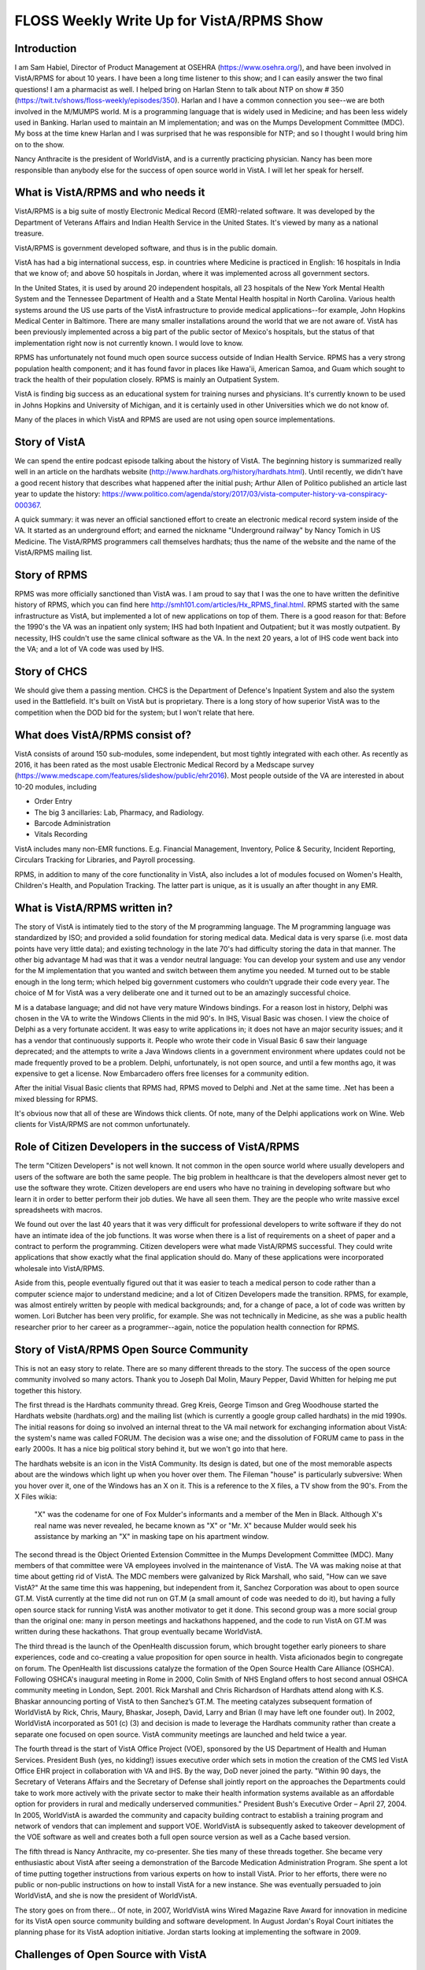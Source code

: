 FLOSS Weekly Write Up for VistA/RPMS Show
=========================================

Introduction
------------
I am Sam Habiel, Director of Product Management at OSEHRA
(https://www.osehra.org/), and have been involved in VistA/RPMS for about 10
years. I have been a long time listener to this show; and I can easily answer
the two final questions! I am a pharmacist as well. I helped bring on Harlan
Stenn to talk about NTP on show # 350
(https://twit.tv/shows/floss-weekly/episodes/350). Harlan and I have a common
connection you see--we are both involved in the M/MUMPS world. M is a
programming language that is widely used in Medicine; and has been less widely
used in Banking. Harlan used to maintain an M implementation; and was on the
Mumps Development Committee (MDC). My boss at the time knew Harlan and I was
surprised that he was responsible for NTP; and so I thought I would bring him
on to the show.

Nancy Anthracite is the president of WorldVistA, and is a currently practicing
physician. Nancy has been more responsible than anybody else for the success of
open source world in VistA. I will let her speak for herself.

What is VistA/RPMS and who needs it
-----------------------------------
VistA/RPMS is a big suite of mostly Electronic Medical Record (EMR)-related
software. It was developed by the Department of Veterans Affairs and Indian
Health Service in the United States. It's viewed by many as a national treasure.

VistA/RPMS is government developed software, and thus is in the public domain.

VistA has had a big international success, esp.  in countries where Medicine is
practiced in English: 16 hospitals in India that we know of; and above 50
hospitals in Jordan, where it was implemented across all government sectors.

In the United States, it is used by around 20 independent hospitals, all 23
hospitals of the New York Mental Health System and the Tennessee Department of
Health and a State Mental Health hospital in North Carolina. Various health
systems around the US use parts of the VistA infrastructure to provide medical
applications--for example, John Hopkins Medical Center in Baltimore. There are
many smaller installations around the world that we are not aware of. VistA has
been previously implemented across a big part of the public sector of Mexico's
hospitals, but the status of that implementation right now is not currently
known. I would love to know.

RPMS has unfortunately not found much open source success outside of Indian
Health Service. RPMS has a very strong population health component; and it has
found favor in places like Hawa'ii, American Samoa, and Guam which sought to
track the health of their population closely. RPMS is mainly an Outpatient
System.

VistA is finding big success as an educational system for training nurses and
physicians. It's currently known to be used in Johns Hopkins and University of
Michigan, and it is certainly used in other Universities which we do not know of.

Many of the places in which VistA and RPMS are used are not using open source
implementations.

Story of VistA
--------------
We can spend the entire podcast episode talking about the history of VistA. The
beginning history is summarized really well in an article on the hardhats
website (http://www.hardhats.org/history/hardhats.html). Until recently, we didn't
have a good recent history that describes what happened after the initial push;
Arthur Allen of Politico published an article last year to update the history:
https://www.politico.com/agenda/story/2017/03/vista-computer-history-va-conspiracy-000367.

A quick summary: it was never an official sanctioned effort to create an electronic
medical record system inside of the VA. It started as an underground effort; and
earned the nickname "Underground railway" by Nancy Tomich in US Medicine. The
VistA/RPMS programmers call themselves hardhats; thus the name of the website
and the name of the VistA/RPMS mailing list.

Story of RPMS
-------------
RPMS was more officially sanctioned than VistA was. I am proud to say that I
was the one to have written the definitive history of RPMS, which you can find
here http://smh101.com/articles/Hx_RPMS_final.html. RPMS started with the same
infrastructure as VistA, but implemented a lot of new applications on top of them.
There is a good reason for that: Before the 1990's the VA was an inpatient only
system; IHS had both Inpatient and Outpatient; but it was mostly outpatient. By
necessity, IHS couldn't use the same clinical software as the VA. In the next 20
years, a lot of IHS code went back into the VA; and a lot of VA code was used
by IHS.

Story of CHCS
-------------
We should give them a passing mention. CHCS is the Department of Defence's
Inpatient System and also the system used in the Battlefield. It's built on
VistA but is proprietary. There is a long story of how superior VistA was to
the competition when the DOD bid for the system; but I won't relate that here.

What does VistA/RPMS consist of?
--------------------------------
VistA consists of around 150 sub-modules, some independent, but most tightly
integrated with each other. As recently as 2016, it has been rated as the most
usable Electronic Medical Record by a Medscape survey (https://www.medscape.com/features/slideshow/public/ehr2016). Most people outside of the VA are interested in about 10-20 modules, including

* Order Entry
* The big 3 ancillaries: Lab, Pharmacy, and Radiology.
* Barcode Administration
* Vitals Recording

VistA includes many non-EMR functions. E.g. Financial Management, Inventory,
Police & Security, Incident Reporting, Circulars Tracking for Libraries, and
Payroll processing.

RPMS, in addition to many of the core functionality in VistA, also includes a
lot of modules focused on Women's Health, Children's Health, and Population
Tracking. The latter part is unique, as it is usually an after thought in any
EMR.

What is VistA/RPMS written in?
------------------------------
The story of VistA is intimately tied to the story of the M programming
language.  The M programming language was standardized by ISO; and provided a
solid foundation for storing medical data. Medical data is very sparse (i.e.
most data points have very little data); and existing technology in the late
70's had difficulty storing the data in that manner. The other big advantage M
had was that it was a vendor neutral language: You can develop your system and
use any vendor for the M implementation that you wanted and switch between them
anytime you needed. M turned out to be stable enough in the long term; which
helped big government customers who couldn't upgrade their code every year.
The choice of M for VistA was a very deliberate one and it turned out to be an
amazingly successful choice.

M is a database language; and did not have very mature Windows bindings. For a
reason lost in history, Delphi was chosen in the VA to write the Windows
Clients in the mid 90's.  In IHS, Visual Basic was chosen. I view the choice of
Delphi as a very fortunate accident. It was easy to write applications in; it
does not have an major security issues; and it has a vendor that continuously
supports it. People who wrote their code in Visual Basic 6 saw their language
deprecated; and the attempts to write a Java Windows clients in a government
environment where updates could not be made frequently proved to be a problem.
Delphi, unfortunately, is not open source, and until a few months ago, it was
expensive to get a license. Now Embarcadero offers free licenses for a community
edition.

After the initial Visual Basic clients that RPMS had, RPMS moved to Delphi and
.Net at the same time. .Net has been a mixed blessing for RPMS.

It's obvious now that all of these are Windows thick clients. Of note, many of
the Delphi applications work on Wine. Web clients for VistA/RPMS are not common
unfortunately.

Role of Citizen Developers in the success of VistA/RPMS
-------------------------------------------------------
The term "Citizen Developers" is not well known. It not common in the open
source world where usually developers and users of the software are both
the same people. The big problem in healthcare is that the developers almost
never get to use the software they wrote. Citizen developers are end users who
have no training in developing software but who learn it in order to better
perform their job duties. We have all seen them. They are the people who write
massive excel spreadsheets with macros.

We found out over the last 40 years that it was very difficult for professional
developers to write software if they do not have an intimate idea of the job
functions. It was worse when there is a list of requirements on a sheet of paper
and a contract to perform the programming. Citizen developers were what made
VistA/RPMS successful. They could write applications that show exactly what the
final application should do. Many of these applications were incorporated
wholesale into VistA/RPMS.

Aside from this, people eventually figured out that it was easier to teach a
medical person to code rather than a computer science major to understand
medicine; and a lot of Citizen Developers made the transition. RPMS, for
example, was almost entirely written by people with medical backgrounds; and,
for a change of pace, a lot of code was written by women. Lori Butcher has been
very prolific, for example. She was not technically in Medicine, as she was a
public health researcher prior to her career as a programmer--again, notice the
population health connection for RPMS.

Story of VistA/RPMS Open Source Community
-----------------------------------------
This is not an easy story to relate. There are so many different threads to the
story. The success of the open source community involved so many actors. Thank
you to Joseph Dal Molin, Maury Pepper, David Whitten for helping me put together
this history.

The first thread is the Hardhats community thread. Greg Kreis, George Timson
and Greg Woodhouse started the Hardhats website (hardhats.org) and the mailing
list (which is currently a google group called hardhats) in the mid 1990s. The
initial reasons for doing so involved an internal threat to the VA mail network
for exchanging information about VistA: the system's name was called FORUM. The
decision was a wise one; and the dissolution of FORUM came to pass in the early
2000s. It has a nice big political story behind it, but we won't go into that
here.

The hardhats website is an icon in the VistA Community. Its design is dated,
but one of the most memorable aspects about are the windows which light up when
you hover over them. The Fileman "house" is particularly subversive: When you
hover over it, one of the Windows has an X on it. This is a reference to the
X files, a TV show from the 90's. From the X Files wikia:

  "X" was the codename for one of Fox Mulder's informants and a member of the
  Men in Black. Although X's real name was never revealed, he became known as
  "X" or "Mr. X" because Mulder would seek his assistance by marking an "X" in
  masking tape on his apartment window.

The second thread is the Object Oriented Extension Committee in the Mumps
Development Committee (MDC). Many members of that committee were VA employees
involved in the maintenance of VistA. The VA was making noise at that time about
getting rid of VistA. The MDC members were galvanized by Rick Marshall, who
said, "How can we save VistA?" At the same time this was happening, but
independent from it, Sanchez Corporation was about to open source GT.M. VistA
currently at the time did not run on GT.M (a small amount of code was needed to
do it), but having a fully open source stack for running VistA was another
motivator to get it done. This second group was a more social group than the
original one: many in person meetings and hackathons happened, and the code to
run VistA on GT.M was written during these hackathons. That group eventually
became WorldVistA.

The third thread is the launch of the OpenHealth discussion forum, which
brought together early pioneers to share experiences, code and co-creating a
value proposition for open source in health. Vista aficionados begin to
congregate on forum. The OpenHealth list discussions catalyze the formation of
the Open Source Health Care Alliance (OSHCA). Following OSHCA's inaugural
meeting in Rome in 2000, Colin Smith of NHS England offers to host second
annual OSHCA community meeting in London, Sept. 2001. Rick Marshall and Chris
Richardson of Hardhats attend along with K.S. Bhaskar announcing porting of
VistA to then Sanchez’s GT.M. The meeting catalyzes subsequent formation of
WorldVistA by Rick, Chris, Maury, Bhaskar, Joseph, David, Larry and Brian (I
may have left one founder out). In 2002, WorldVistA incorporated as 501 (c) (3)
and decision is made to leverage the Hardhats community rather than create a
separate one focused on open source. VistA community meetings are launched and
held twice a year.

The fourth thread is the start of VistA Office Project (VOE), sponsored by the US
Department of Health and Human Services. President Bush (yes, no kidding!)
issues executive order which sets in motion the creation of the CMS led VistA
Office EHR project in collaboration with VA and IHS. By the way, DoD never joined the
party. "Within 90 days, the Secretary of Veterans Affairs and the Secretary of
Defense shall jointly report on the approaches the Departments could take to
work more actively with the private sector to make their health information
systems available as an affordable option for providers in rural and medically
underserved communities." President Bush's Executive Order – April 27, 2004. In
2005, WorldVistA is awarded the community and capacity building contract to
establish a training program and network of vendors that can implement and
support VOE. WorldVistA is subsequently asked to takeover development of the
VOE software as well and creates both a full open source version as well as a
Cache based version.

The fifth thread is Nancy Anthracite, my co-presenter. She ties many of these
threads together. She became very enthusiastic about VistA after seeing a
demonstration of the Barcode Medication Administration Program. She spent a lot
of time putting together instructions from various experts on how to install
VistA. Prior to her efforts, there were no public or non-public instructions on
how to install VistA for a new instance. She was eventually persuaded to join
WorldVistA, and she is now the president of WorldVistA.

The story goes on from there... Of note, in 2007, WorldVistA wins Wired
Magazine Rave Award for innovation in medicine for its VistA open source
community building and software development.  In August Jordan's Royal Court
initiates the planning phase for its VistA adoption initiative. Jordan starts
looking at implementing the software in 2009.

Challenges of Open Source with VistA
-----------------------------------
VistA is a unique piece of software. It's difficult to implement for in real
life, as it requires an extraordinary amount of coordination; and you can only
become an expert at it after using it for a few years. Here are some of the
challenges with doing open source with VistA:

* Most people take and implement the software without giving back. Most of the
  software is public domain, so giving back is not required by a specific
  license. However, we noticed that even users in India and Jordan, when they
  modify GPL licensed code, they do not give back their code.
* VistA has no good legacy of using version control to control the source code.
  Most people developing VistA today do not use source control; and as such,
  reusing existing open source infrastructure is not easy.
* The presence of a "mother ship" has discouraged peer to peer sharing.
* Outside of WorldVistA and OSEHRA volunteers and members, open source culture
  does not pervade the community.
* WorldVistA does not have a business model, and is mostly staffed by volunteers.
  Even when code does come that could be incorporated into WorldVistA, it is
  often a proposition of whether we should take the code and maintain it, or
  keep it as an external component for others to use but not shoulder the effort
  to maintain it.
* Almost all end users are not coders; so even when they want to modify the
  software, it's difficult to know where to get started and how.

No appreciable community has formed around RPMS unfortunately.

Open Source and VistA/RPMS Today
--------------------------------
By 2011, the Jordan implementation has implemented around 3 hospitals; and there
were around 5-10 hospitals in India that implemented VistA. VistA's luck in the
US outside of the VA was not so good, in competition with commercial systems; it
found favor in Mental Health facilities, mainly due to economic reasons.

By 2011, the open source community around VistA was significant--so much so that
the VA was persuaded to try to take in some of the innovations of the open
source community; and the VA wanted to try to work with the open source community
to solve some of the internal problems they have been having. The VA let out
a Request for Proposals and a contract to form OSEHRA, which stands for Open
Source Electronic Health Record Agent. The last A became Alliance later as
OSEHRA sought to establish its place in the ecosystem around VistA. I work for
them today. OSEHRA did several innovative things that were either not completely
done before, or were consolidations of previous work. These include:

 * Full version control for VistA/RPMS.
 * Easy to run version of VistA and RPMS for experimentation and development.
 * Consolidation of all educational content related to VistA in a single area.
 * Certification for software going into VistA/RPMS.
 * Preaching the gospel of Unit Tests as the way to create assurance in maintaining
   software.

One big problem the open source community always had was the inability to
officially collaborate with the VA on VistA software. OSEHRA has helped solve
this problem for now.

OSEHRA runs a large amount of working groups on various aspects of the software;
and we can talk about on how to participate if you want to.

OSEHRA is a relative newcomer to the VistA Open Source Community, and there was
some friction with WorldVistA; especially as regards licensing issues.
WorldVistA prefers copyleft licenses; whereas OSEHRA prefers non-copyleft licenses.
The reasons for the license differences are easy to understand when you understand
the financial models behind OSEHRA and WorldVistA; and in the open source
community at large. I don't want to dwell here on this issue. Suffice it to say
that OSEHRA's open source participation is by and large from the pre-existing
open source community that existed prior to OSEHRA's formation--which I guess is
a vindication of the original goals of starting OSEHRA in the first place.

We talked a lot about VistA in this section; it's time to mention RPMS as bit.
As I said before, RPMS never found the success that VistA has. However, its
strong focus on Population Statistics; and Womens' and Childrens' health earned
it favor in areas with disadvantaged populations. RPMS was implemented in 
Hawa'ii, Guam and American Samoa.

Software for Download
---------------------
VistA is a very large collection of software. The best thing to do to try it
out is to download our so-called "VEHU" instance, which has a lot of test data.
It is available as a docker image running on GT.M. Go to osehra.org, click on
Projects, and then click on VistA/RPMS. We have docker images for RPMS as well,
but we do not have any instances that have data in them like we do for VEHU.

OSEHRA does not make deployable software. We have member companies like DSS
and Medsphere that deploy VistA with some open source components and some 
proprietary components. WorldVistA makes a completely open source VistA, and
it is available to download from the WorldVistA-EHR project on sourceforge.org
(https://sourceforge.net/projects/worldvista-ehr/). I do want to make it clear
that if you don't pay for support from somebody, all you will get is some
volunteer support on a mailing list, which is typical of any open source
project.

What can we offer the FLOSS Weekly Community?
---------------------------------------------
People come to us for two big reasons: They want to implement an Electronic
Medical Record  (EMR) in their hospital/clinic; or to create an educational
curriculum for doctors and nurses for using electronic medical records.
Implementing an EMR is actually pretty difficult: it takes a lot of 
non-technical skill to pull off. That's a big reason why commercial EMRs did
better than open source ones. It's such a difficult managerial topic--I don't
know how much I want to talk about this here. Creating an educational curriculum
is comparatively easier. The other thing we should mention is that many people
use the VistA infrastructure to create their own applications, sometimes having
nothing to do with medicine. I think this still has value today, especially if
you want something with Java's long shelf life without it being Java. M is an
easy language to learn and can give you a lot of power very quickly.

There are about three conferences a year that are VistA related. WorldVistA puts
on two "VistA Community Meetings" and OSEHRA puts on an "OSEHRA Summit", which
is less focused on VistA but more focused on open source in Healthcare and in
Government. The VistA Community Meeting is the more technical meeting; and so
if you are a developer, that is what you should come to.

How can I learn more about VistA/RPMS?
--------------------------------------
The best places to learn about VistA and RPMS is at hardhats.org; and then at
the educational section of the osehra.org website. There are some very nice
videos there--I especially recommend Greg Kreis's VistA Foundations video on
our website. To try VistA/RPMS, I recommend the docker images as above. Finally,
we have the hardhats mailing list, which is where you should ask your questions.

How can the FLOSS Community Help Us?
------------------------------------
If you are interested in participating, asking you to jump into coding is too
much to ask as this code requires significant expertise just to get started. But
there are some items we would love to have help on:

* OSEHRA has many project groups; one of the more important ones in my opinion
  is a project to create synthetic patients. Synthetic patients are important
  because we cannot use anonymous patient data in most scenarios as it is very
  easily re-identified. This is a non-VistA project; it's in Java (previously
  in Ruby, but Ruby was too slow); and we would like participation for people
  to work on more modules or to look at the data and see how realistic it is.
  We also have an on-going project for importing this data into VistA.
* OSEHRA is working on a project to make VistA suitable for countries that do
  not practice medicine in English. I am the lead on that and I want testers
  who can run the software in their native locale and see if I missed something.
  I need German speakers and Arabic Speakers. If you can translate parts of
  VistA in your own language, I would appreciate it as well.
* Wine (the Linux software) needs some modifications to run CPRS. The latest
  thing it needs is an implementation of Winsock2.
* WorldVistA is always looking for venues that are willing to host us for free.
  Usually these are universities of some kind.
* VistA has a specific TCP wire protocol. It would be nice if somebody can write
  a Wireshark dissector for that.
* Finally, it's important to note that VistA is part of a bigger ecosystem. There
  are other projects around it. If you are interested in HL7 for example (HL7 
  is a medical data interchange language), you should get involved in Mirth. If
  you are involved in quality reporting in the US, you should get involved in
  Pop Health.
